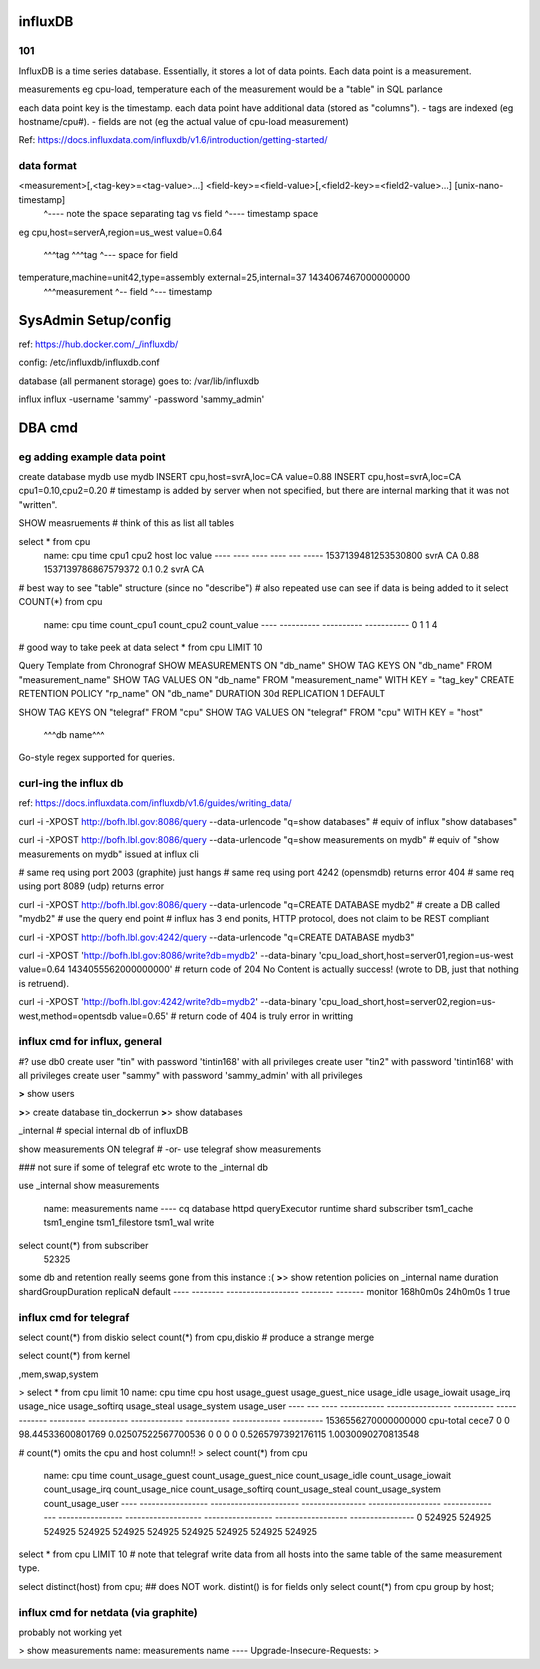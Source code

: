 


=============================================================
influxDB
=============================================================

101
--------------------------------------------------------------------------------

InfluxDB is a time series database.
Essentially, it stores a lot of data points.  Each data point is a measurement.

measurements eg cpu-load, temperature
each of the measurement would be a "table" in SQL parlance

each data point key is the timestamp.
each data point have additional data (stored as "columns").  
- tags are indexed (eg hostname/cpu#).  
- fields are not (eg the actual value of cpu-load measurement)


Ref: https://docs.influxdata.com/influxdb/v1.6/introduction/getting-started/

data format
--------------------------------------------------------------------------------

<measurement>[,<tag-key>=<tag-value>...] <field-key>=<field-value>[,<field2-key>=<field2-value>...] [unix-nano-timestamp]
                                        ^---- note the space separating tag vs field               ^---- timestamp space
eg
cpu,host=serverA,region=us_west value=0.64
    ^^^tag       ^^^tag        ^--- space for field
temperature,machine=unit42,type=assembly external=25,internal=37 1434067467000000000
  ^^^measurement                        ^-- field               ^--- timestamp




=============================================================
SysAdmin Setup/config
=============================================================


ref:
https://hub.docker.com/_/influxdb/

config: 
/etc/influxdb/influxdb.conf \

database (all permanent storage) goes to:
/var/lib/influxdb 


influx
influx -username 'sammy' -password 'sammy_admin'



=============================================================
DBA cmd
=============================================================

eg adding example data point
--------------------------------------------------------------------------------

create database mydb
use mydb
INSERT cpu,host=svrA,loc=CA value=0.88
INSERT cpu,host=svrA,loc=CA cpu1=0.10,cpu2=0.20
# timestamp is added by server when not specified, but there are internal marking that it was not "written".


SHOW measruements             # think of this as list all tables


select * from cpu
	name: cpu
	time                cpu1 cpu2 host loc value
	----                ---- ---- ---- --- -----
	1537139481253530800           svrA CA  0.88
	1537139786867579372 0.1  0.2  svrA CA

# best way to see "table" structure (since no "describe")
# also repeated use can see if data is being added to it
select COUNT(*) from cpu
	name: cpu
	time count_cpu1 count_cpu2 count_value
	---- ---------- ---------- -----------
	0    1          1          4

# good way to take peek at data
select * from cpu LIMIT 10



Query Template from Chronograf
SHOW MEASUREMENTS ON "db_name"
SHOW TAG KEYS ON "db_name" FROM "measurement_name"
SHOW TAG VALUES ON "db_name" FROM "measurement_name" WITH KEY = "tag_key"
CREATE RETENTION POLICY "rp_name" ON "db_name" DURATION 30d REPLICATION 1 DEFAULT


SHOW TAG KEYS   ON "telegraf" FROM "cpu"
SHOW TAG VALUES ON "telegraf" FROM "cpu" WITH KEY = "host"
                ^^^db name^^^


Go-style regex supported for queries.


curl-ing the influx db
--------------------------------------------------------------------------------

ref: https://docs.influxdata.com/influxdb/v1.6/guides/writing_data/

curl -i -XPOST http://bofh.lbl.gov:8086/query --data-urlencode "q=show databases"
# equiv of influx "show databases"

curl -i -XPOST http://bofh.lbl.gov:8086/query --data-urlencode "q=show measurements on mydb"
# equiv of "show measurements on mydb" issued at influx cli

# same req using port 2003 (graphite) just hangs
# same req using port 4242 (opensmdb) returns error 404
# same req using port 8089 (udp) returns error 

curl -i -XPOST http://bofh.lbl.gov:8086/query --data-urlencode "q=CREATE DATABASE mydb2"
# create a DB called "mydb2"
# use the query end point
# influx has 3 end ponits, HTTP protocol, does not claim to be REST compliant

curl -i -XPOST http://bofh.lbl.gov:4242/query --data-urlencode "q=CREATE DATABASE mydb3"

curl -i -XPOST 'http://bofh.lbl.gov:8086/write?db=mydb2' --data-binary 'cpu_load_short,host=server01,region=us-west value=0.64 1434055562000000000'
# return code of 204 No Content is actually success!  (wrote to DB, just that nothing is retruend).

curl -i -XPOST 'http://bofh.lbl.gov:4242/write?db=mydb2' --data-binary 'cpu_load_short,host=server02,region=us-west,method=opentsdb value=0.65'
# return code of 404 is truly error in writting







influx cmd for influx, general
--------------------------------------------------------------------------------

#?  use db0
create user "tin" with password 'tintin168' with all privileges
create user "tin2" with password 'tintin168' with all privileges
create user "sammy" with password 'sammy_admin' with all privileges

**>** show users

**>**> create database tin_dockerrun
**>**> show databases

_internal  # special internal db of influxDB

show measurements ON telegraf 
# -or-
use telegraf
show measurements

### not sure if some of telegraf etc wrote to the _internal db

use _internal
show measurements
	name: measurements
	name
	----
	cq
	database
	httpd
	queryExecutor
	runtime
	shard
	subscriber
	tsm1_cache
	tsm1_engine
	tsm1_filestore
	tsm1_wal
	write

select count(*) from subscriber
	52325



some db and retention really seems gone from this instance :(
**>**> 
show retention policies on _internal
name    duration shardGroupDuration replicaN default
----    -------- ------------------ -------- -------
monitor 168h0m0s 24h0m0s            1        true





influx cmd for telegraf
--------------------------------------------------------------------------------


select count(*) from diskio
select count(*) from cpu,diskio  # produce a strange merge 

select count(*) from kernel

,mem,swap,system


> select * from cpu limit 10
name: cpu
time                cpu       host  usage_guest usage_guest_nice usage_idle        usage_iowait        usage_irq usage_nice usage_softirq usage_steal usage_system        usage_user
----                ---       ----  ----------- ---------------- ----------        ------------        --------- ---------- ------------- ----------- ------------        ----------
1536556270000000000 cpu-total cece7 0           0                98.44533600801769 0.02507522567700536 0         0          0             0           0.5265797392176115  1.0030090270813548


# count(*) omits the cpu and host column!!
> select count(*) from cpu
	name: cpu
	time count_usage_guest count_usage_guest_nice count_usage_idle count_usage_iowait count_usage_irq count_usage_nice count_usage_softirq count_usage_steal count_usage_system count_usage_user
	---- ----------------- ---------------------- ---------------- ------------------ --------------- ---------------- ------------------- ----------------- ------------------ ----------------
	0    524925            524925                 524925           524925             524925          524925           524925              524925            524925             524925


select * from cpu LIMIT 10
# note that telegraf write data from all hosts into the same table of the same measurement type.



select distinct(host) from cpu;             ## does NOT work.  distint() is for fields only
select count(*) from cpu group by host;



influx cmd for netdata (via graphite)
--------------------------------------------------------------------------------

probably not working yet

> show measurements
name: measurements
name
----
Upgrade-Insecure-Requests:
>



